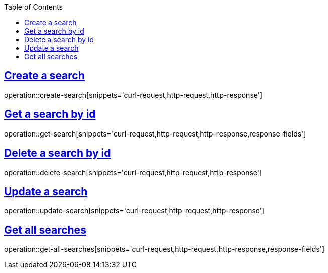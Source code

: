 :docinfo:
:doctype: book
:icons: font
:source-highlighter: highlightjs
:highlightjs-theme: googlecode
:toc: left
:sectlinks:
:linkattrs:
:hide-uri-scheme:

== Create a search

operation::create-search[snippets='curl-request,http-request,http-response']

== Get a search by id

operation::get-search[snippets='curl-request,http-request,http-response,response-fields']

== Delete a search by id

operation::delete-search[snippets='curl-request,http-request,http-response']

== Update a search

operation::update-search[snippets='curl-request,http-request,http-response']

== Get all searches

operation::get-all-searches[snippets='curl-request,http-request,http-response,response-fields']
